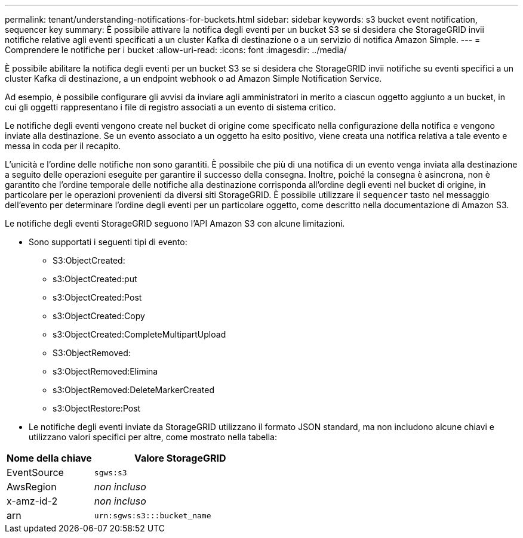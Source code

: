 ---
permalink: tenant/understanding-notifications-for-buckets.html 
sidebar: sidebar 
keywords: s3 bucket event notification, sequencer key 
summary: È possibile attivare la notifica degli eventi per un bucket S3 se si desidera che StorageGRID invii notifiche relative agli eventi specificati a un cluster Kafka di destinazione o a un servizio di notifica Amazon Simple. 
---
= Comprendere le notifiche per i bucket
:allow-uri-read: 
:icons: font
:imagesdir: ../media/


[role="lead"]
È possibile abilitare la notifica degli eventi per un bucket S3 se si desidera che StorageGRID invii notifiche su eventi specifici a un cluster Kafka di destinazione, a un endpoint webhook o ad Amazon Simple Notification Service.

Ad esempio, è possibile configurare gli avvisi da inviare agli amministratori in merito a ciascun oggetto aggiunto a un bucket, in cui gli oggetti rappresentano i file di registro associati a un evento di sistema critico.

Le notifiche degli eventi vengono create nel bucket di origine come specificato nella configurazione della notifica e vengono inviate alla destinazione. Se un evento associato a un oggetto ha esito positivo, viene creata una notifica relativa a tale evento e messa in coda per il recapito.

L'unicità e l'ordine delle notifiche non sono garantiti. È possibile che più di una notifica di un evento venga inviata alla destinazione a seguito delle operazioni eseguite per garantire il successo della consegna. Inoltre, poiché la consegna è asincrona, non è garantito che l'ordine temporale delle notifiche alla destinazione corrisponda all'ordine degli eventi nel bucket di origine, in particolare per le operazioni provenienti da diversi siti StorageGRID. È possibile utilizzare il `sequencer` tasto nel messaggio dell'evento per determinare l'ordine degli eventi per un particolare oggetto, come descritto nella documentazione di Amazon S3.

Le notifiche degli eventi StorageGRID seguono l'API Amazon S3 con alcune limitazioni.

* Sono supportati i seguenti tipi di evento:
+
** S3:ObjectCreated:
** s3:ObjectCreated:put
** s3:ObjectCreated:Post
** s3:ObjectCreated:Copy
** s3:ObjectCreated:CompleteMultipartUpload
** S3:ObjectRemoved:
** s3:ObjectRemoved:Elimina
** s3:ObjectRemoved:DeleteMarkerCreated
** s3:ObjectRestore:Post


* Le notifiche degli eventi inviate da StorageGRID utilizzano il formato JSON standard, ma non includono alcune chiavi e utilizzano valori specifici per altre, come mostrato nella tabella:


[cols="1a,2a"]
|===
| Nome della chiave | Valore StorageGRID 


 a| 
EventSource
 a| 
`sgws:s3`



 a| 
AwsRegion
 a| 
_non incluso_



 a| 
x-amz-id-2
 a| 
_non incluso_



 a| 
arn
 a| 
`urn:sgws:s3:::bucket_name`

|===